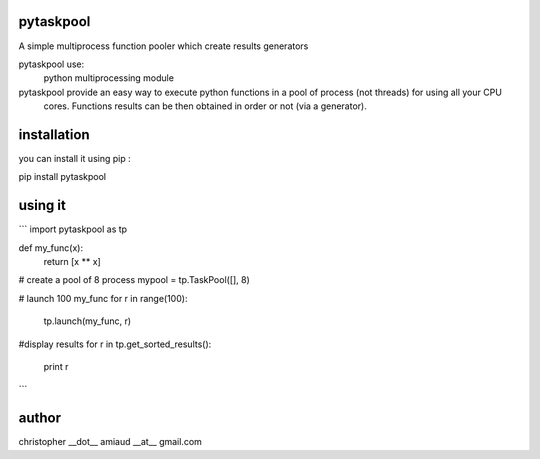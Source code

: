 pytaskpool
==========
A simple multiprocess function pooler which create results generators

pytaskpool use:
  python multiprocessing module

pytaskpool provide an easy way to execute python functions in a pool of process (not threads) for using all your CPU
 cores. Functions results can be then obtained in order or not (via a generator).

installation
============
you can install it using pip :

pip install pytaskpool

using it
========
```
import pytaskpool as tp

def my_func(x):
  return [x ** x]

# create a pool of 8 process
mypool = tp.TaskPool([], 8)

# launch 100 my_func
for r in range(100):
  tp.launch(my_func, r)

#display results
for r in tp.get_sorted_results():
  print r
```

author
======
christopher __dot__ amiaud __at__ gmail.com